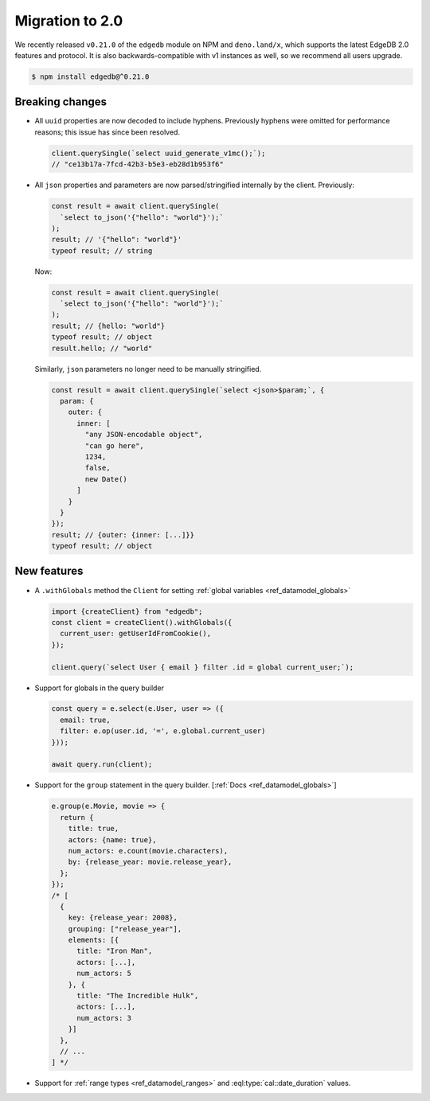.. _edgedb-js-v2:

Migration to 2.0
================

We recently released ``v0.21.0`` of the ``edgedb`` module on NPM and
``deno.land/x``, which supports the latest EdgeDB 2.0 features and protocol.
It is also backwards-compatible with v1 instances as well, so we recommend
all users upgrade.

.. code-block:: bash

  $ npm install edgedb@^0.21.0

Breaking changes
----------------

- All ``uuid`` properties are now decoded to include hyphens. Previously
  hyphens were omitted for performance reasons; this issue has since been
  resolved.

  .. code-block:: typescript

    client.querySingle(`select uuid_generate_v1mc();`);
    // "ce13b17a-7fcd-42b3-b5e3-eb28d1b953f6"


- All ``json`` properties and parameters are now parsed/stringified internally
  by the client. Previously:

  .. code-block:: typescript

    const result = await client.querySingle(
      `select to_json('{"hello": "world"}');`
    );
    result; // '{"hello": "world"}'
    typeof result; // string


  Now:

  .. code-block:: typescript

    const result = await client.querySingle(
      `select to_json('{"hello": "world"}');`
    );
    result; // {hello: "world"}
    typeof result; // object
    result.hello; // "world"

  Similarly, ``json`` parameters no longer need to be manually stringified.

  .. code-block:: typescript

    const result = await client.querySingle(`select <json>$param;`, {
      param: {
        outer: {
          inner: [
            "any JSON-encodable object",
            "can go here",
            1234,
            false,
            new Date()
          ]
        }
      }
    });
    result; // {outer: {inner: [...]}}
    typeof result; // object


New features
------------

- A ``.withGlobals`` method the ``Client`` for setting :ref:`global
  variables <ref_datamodel_globals>`

  .. code-block:: typescript

    import {createClient} from "edgedb";
    const client = createClient().withGlobals({
      current_user: getUserIdFromCookie(),
    });

    client.query(`select User { email } filter .id = global current_user;`);


- Support for globals in the query builder

  .. code-block:: typescript

    const query = e.select(e.User, user => ({
      email: true,
      filter: e.op(user.id, '=', e.global.current_user)
    }));

    await query.run(client);

- Support for the ``group`` statement in the query builder. [:ref:`Docs
  <ref_datamodel_globals>`]

  .. code-block:: typescript

    e.group(e.Movie, movie => {
      return {
        title: true,
        actors: {name: true},
        num_actors: e.count(movie.characters),
        by: {release_year: movie.release_year},
      };
    });
    /* [
      {
        key: {release_year: 2008},
        grouping: ["release_year"],
        elements: [{
          title: "Iron Man",
          actors: [...],
          num_actors: 5
        }, {
          title: "The Incredible Hulk",
          actors: [...],
          num_actors: 3
        }]
      },
      // ...
    ] */


- Support for :ref:`range types <ref_datamodel_ranges>` and
  :eql:type:`cal::date_duration` values.

